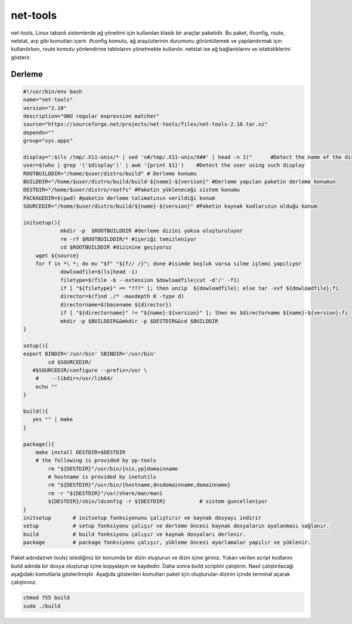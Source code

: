 net-tools
+++++++++

net-tools, Linux tabanlı sistemlerde ağ yönetimi için kullanılan klasik bir araçlar paketidir. Bu paket, ifconfig, route, netstat, arp gibi komutları içerir. ifconfig komutu, ağ arayüzlerinin durumunu görüntülemek ve yapılandırmak için kullanılırken, route komutu yönlendirme tablolarını yönetmekte kullanılır. netstat ise ağ bağlantılarını ve istatistiklerini gösterir.

Derleme
--------

.. code-block:: shell
	
	#!/usr/bin/env bash
	name="net-tools"
	version="2.10"
	description="GNU regular expression matcher"
	source="https://sourceforge.net/projects/net-tools/files/net-tools-2.10.tar.xz"
	depends=""
	group="sys.apps"
	
	display=":$(ls /tmp/.X11-unix/* | sed 's#/tmp/.X11-unix/X##' | head -n 1)"	#Detect the name of the display in use
	user=$(who | grep '('$display')' | awk '{print $1}')	#Detect the user using such display
	ROOTBUILDDIR="/home/$user/distro/build" # Derleme konumu
	BUILDDIR="/home/$user/distro/build/build-${name}-${version}" #Derleme yapılan paketin derleme konumun
	DESTDIR="/home/$user/distro/rootfs" #Paketin yükleneceği sistem konumu
	PACKAGEDIR=$(pwd) #paketin derleme talimatının verildiği konum
	SOURCEDIR="/home/$user/distro/build/${name}-${version}" #Paketin kaynak kodlarının olduğu konum

	initsetup(){
		    mkdir -p  $ROOTBUILDDIR #derleme dizini yoksa oluşturuluyor
		    rm -rf $ROOTBUILDDIR/* #içeriği temizleniyor
		    cd $ROOTBUILDDIR #dizinine geçiyoruz
            wget ${source}
            for f in *\ *; do mv "$f" "${f// /}"; done #isimde boşluk varsa silme işlemi yapılıyor
		    dowloadfile=$(ls|head -1)
		    filetype=$(file -b --extension $dowloadfile|cut -d'/' -f1)
		    if [ "${filetype}" == "???" ]; then unzip  ${dowloadfile}; else tar -xvf ${dowloadfile};fi
		    director=$(find ./* -maxdepth 0 -type d)
		    directorname=$(basename ${director})
		    if [ "${directorname}" != "${name}-${version}" ]; then mv $directorname ${name}-${version};fi
		    mkdir -p $BUILDDIR&&mkdir -p $DESTDIR&&cd $BUILDDIR
	}

	setup(){
	export BINDIR='/usr/bin' SBINDIR='/usr/bin'
		cd $SOURCEDIR/
	   #$SOURCEDIR/configure --prefix=/usr \
	    #    --libdir=/usr/lib64/
	    echo ""
	}

	build(){
	   yes "" | make
	}

	package(){
	    make install DESTDIR=$DESTDIR
	    # the following is provided by yp-tools
	  	rm "${DESTDIR}"/usr/bin/{nis,yp}domainname
	  	# hostname is provided by inetutils
	  	rm "${DESTDIR}"/usr/bin/{hostname,dnsdomainname,domainname}
	  	rm -r "${DESTDIR}"/usr/share/man/man1
		${DESTDIR}/sbin/ldconfig -r ${DESTDIR}           # sistem guncelleniyor
	}
	initsetup       # initsetup fonksiyonunu çalıştırır ve kaynak dosyayı indirir
	setup           # setup fonksiyonu çalışır ve derleme öncesi kaynak dosyaların ayalanması sağlanır.
	build           # build fonksiyonu çalışır ve kaynak dosyaları derlenir.
	package         # package fonksiyonu çalışır, yükleme öncesi ayarlamalar yapılır ve yüklenir.


Paket adında(net-tools) istediğiniz bir konumda bir dizin oluşturun ve dizin içine giriniz. Yukarı verilen script kodlarını build adında bir dosya oluşturup içine kopyalayın ve kaydedin. Daha sonra build scriptini çalıştırın. Nasıl çalıştırılacağı aşağıdaki komutlarla gösterilmiştir. Aşağıda gösterilen komutları paket için oluşturulan dizinin içinde terminal açarak çalıştırınız.


.. code-block:: shell
	
	chmod 755 build
	sudo ./build
  
.. raw:: pdf

   PageBreak



